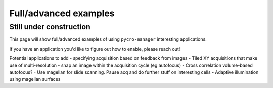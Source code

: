 ****************************
Full/advanced examples
****************************

Still under construction
#########################

This page will show full/advanced examples of using ``pycro-manager`` interesting applications.

If you have an application you'd like to figure out how to enable, please reach out!

Potential applications to add
- specifying acquisition based on feedback from images
- Tiled XY acquisitions that make use of multi-resolution
- snap an image within the acquisition cycle (eg autofocus)
- Cross correlation volume-based autofocus?
- Use magellan for slide scanning. Pause acq and do further stuff on interesting cells
- Adaptive illumination using magellan surfaces 

